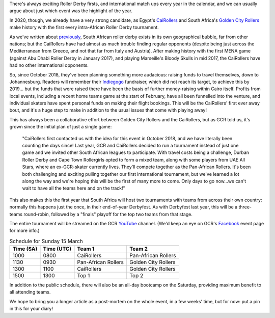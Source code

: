 .. title: African Good Time: The most important Roller Derby tournament this year.
.. slug: AfricanGoodTimePre
.. date: 2020-03-09 09:30:00 UTC+01:00
.. tags: egyptian roller derby, cairollers, uae roller derby, emirates roller derby, south african roller derby, a frican good time, golden city rollers
.. category:
.. link:
.. description:
.. type: text
.. author: SRD

There's always exciting Roller Derby firsts, and international match ups every year in the calendar, and we can usually argue about just which event was the highlight of the year.

In 2020, though, we already have a very strong candidate, as Egypt's `CaiRollers`_ and South Africa's `Golden City Rollers`_ make history with the first every intra-African Roller Derby tournament.

.. _CaiRollers: https://cairollers.com
.. _Golden City Rollers: https://www.goldencityrollers.com/

As we've written about `previously`_, South African roller derby exists in its own geographical bubble, far from other nations; but the CaiRollers have had almost as much trouble finding regular opponents (despite being just across the Mediterranean from Greece, and not that far from Italy and Austria). After making history with the first MENA game (against Abu Dhabi Roller Derby in January 2017), and playing Marseille's Bloody Skulls in mid 2017, the CaiRollers have had no other international opponents.

.. _previously: https://scottishrollerderbyblog.com/posts/2019/06/rollerderby-za-2019/

.. image:: /images/2020/03/africangoodtimeflyer.jpg
  :alt: The 'A Frican Good Time' Flyer, large text of the event name in block capitals over diagonally divided field of red (top left) and gold (bottom right). Red part of field has subtle ancient Egyptian hieroglyph pattern, gold part of field has subtle Zulu-style geometric patterning. To the left of the text is a jammer, whose flesh is invisible, but whose clothing and kit are red, black and gold.

So, since October 2018, they've been planning something more audacious: raising funds to travel themselves, down to Johannesburg. Readers will remember their `Indiegogo`_ fundraiser, which did not reach its target, to achieve this by 2019... but the funds that were raised there have been the basis of further money-raising within Cairo itself. Profits from local events, including a recent home teams game at the start of February, have all been funnelled into the venture, and individual skaters have spent personal funds on making their flight bookings. This will be the CaiRollers' first ever away bout, and it's a huge step to make in addition to the usual issues that come with playing away!

.. _Indiegogo: https://www.indiegogo.com/projects/cairollers-to-south-africa/#

This has always been a collaborative effort between Golden City Rollers and the CaiRollers, but as GCR told us, it's grown since the initial plan of just a single game:

  "CaiRollers first contacted us with the idea for this event in October 2018, and we have literally been counting the days since! Last year, GCR and CaiRollers decided to run a tournament instead of just one game and we invited other South African leagues to participate. With travel costs being a challenge, Durban Roller Derby and Cape Town Rollergirls opted to form a mixed team, along with some players from UAE All Stars, where an ex-GCR-skater currently lives. They'll compete together as the Pan-African Rollers. It's been both challenging and exciting pulling together our first international tournament, but we've learned a lot along the way and we're hoping this will be the first of many more to come. Only days to go now...we can't wait to have all the teams here and on the track!"

This also makes this the first year that South Africa will host two tournaments with teams from across their own country: normally this happens just the once, in their end-of-year Derbyfest. As with Derbyfest last year, this will be a three-teams round-robin, followed by a "finals" playoff for the top two teams from that stage.

The entire tournament will be streamed on the GCR `YouTube`_ channel. (We'd keep an eye on GCR's `Facebook`_ event page for more info.)

.. _YouTube: https://www.youtube.com/channel/UChpT56bZ-6bgrZL1slDXNVA

.. _Facebook: https://www.facebook.com/events/228775404810943/

.. csv-table:: Schedule for Sunday 15 March
  :header: Time (SA), Time (UTC), Team 1, Team 2

  1000, 0800, CaiRollers, Pan-African Rollers
  1130, 0930, Pan-African Rollers, Golden City Rollers
  1300, 1100, CaiRollers, Golden City Rollers
  1500, 1300, Top 1, Top 2

In addition to the public schedule, there will also be an all-day bootcamp on the Saturday, providing maximum benefit to all attending teams.

We hope to bring you a longer article as a post-mortem on the whole event, in a few weeks' time, but for now: put a pin in this for your diary!

